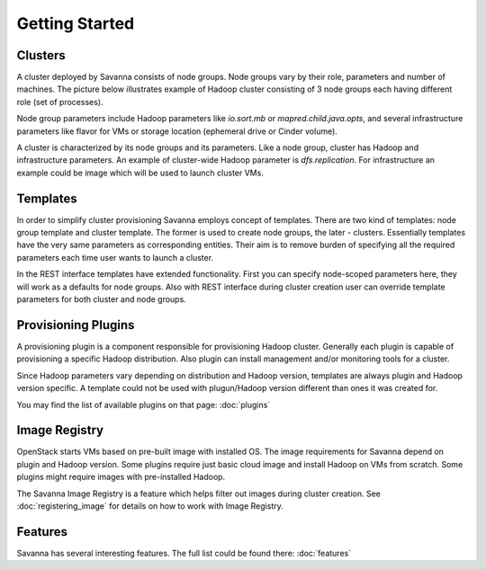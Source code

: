 Getting Started
================

Clusters
--------

A cluster deployed by Savanna consists of node groups. Node groups vary by
their role, parameters and number of machines. The picture below
illustrates example of Hadoop cluster consisting of 3 node groups each having
different role (set of processes).

.. image:: ../images/hadoop-cluster-example.jpg

Node group parameters include Hadoop parameters like `io.sort.mb` or
`mapred.child.java.opts`, and several infrastructure parameters like flavor
for VMs or storage location (ephemeral drive or Cinder volume).

A cluster is characterized by its node groups and its parameters. Like a node
group, cluster has Hadoop and infrastructure parameters. An
example of cluster-wide Hadoop parameter is `dfs.replication`. For
infrastructure an example could be image which will be used to launch cluster
VMs.

Templates
---------

In order to simplify cluster provisioning Savanna employs concept of templates.
There are two kind of templates: node group template and cluster template. The
former is used to create node groups, the later - clusters. Essentially
templates have the very same parameters as corresponding entities. Their aim
is to remove burden of specifying all the required parameters each time user
wants to launch a cluster.

In the REST interface templates have extended functionality. First you can
specify node-scoped parameters here, they will work as a defaults for node
groups. Also with REST interface during cluster creation user can override
template parameters for both cluster and node groups.

Provisioning Plugins
--------------------

A provisioning plugin is a component responsible for provisioning Hadoop
cluster. Generally each plugin is capable of provisioning a specific Hadoop
distribution. Also plugin can install management and/or monitoring tools for
a cluster.

Since Hadoop parameters vary depending on distribution and Hadoop version,
templates are always plugin and Hadoop version specific. A template could not
be used with plugun/Hadoop version different than ones it was created for.

You may find the list of available plugins on that page: :doc:`plugins`

Image Registry
--------------

OpenStack starts VMs based on pre-built image with installed OS. The image
requirements for Savanna depend on plugin and Hadoop version. Some plugins
require just basic cloud image and install Hadoop on VMs from scratch. Some
plugins might require images with pre-installed Hadoop.

The Savanna Image Registry is a feature which helps filter out images during
cluster creation. See :doc:`registering_image` for details on how to
work with Image Registry.

Features
--------

Savanna has several interesting features. The full list could be found there:
:doc:`features`
